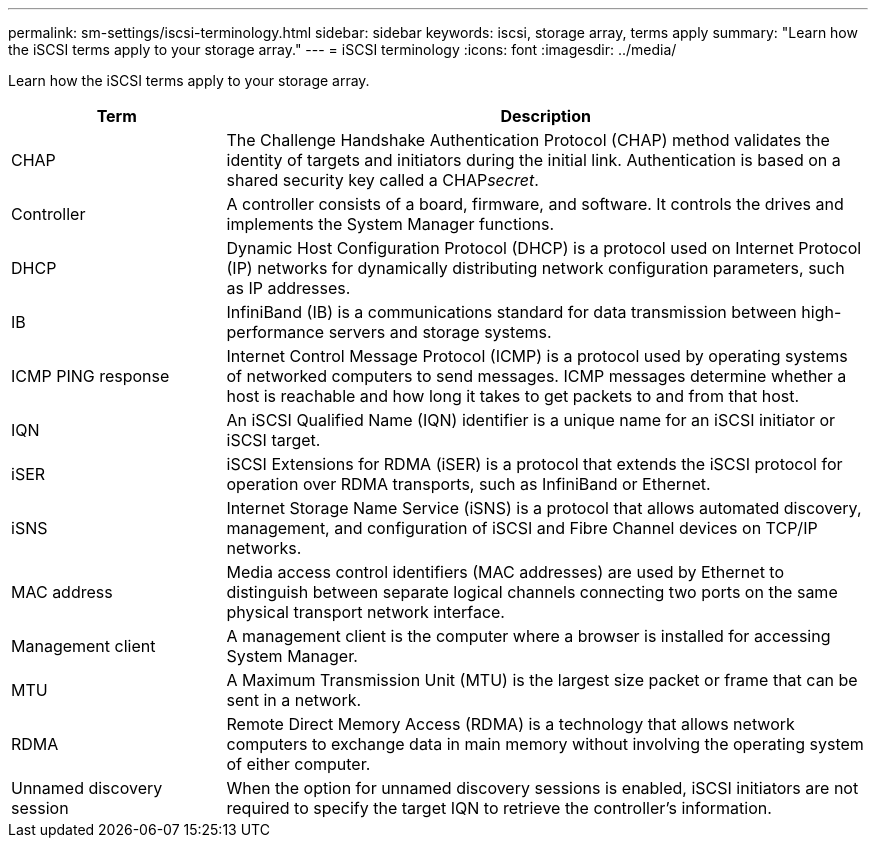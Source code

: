 ---
permalink: sm-settings/iscsi-terminology.html
sidebar: sidebar
keywords: iscsi, storage array, terms apply
summary: "Learn how the iSCSI terms apply to your storage array."
---
= iSCSI terminology
:icons: font
:imagesdir: ../media/

[.lead]
Learn how the iSCSI terms apply to your storage array.

[cols="1a,3a",options="header"]
|===
| Term| Description
a|
CHAP
a|
The Challenge Handshake Authentication Protocol (CHAP) method validates the identity of targets and initiators during the initial link. Authentication is based on a shared security key called a CHAP__secret__.
a|
Controller
a|
A controller consists of a board, firmware, and software. It controls the drives and implements the System Manager functions.
a|
DHCP
a|
Dynamic Host Configuration Protocol (DHCP) is a protocol used on Internet Protocol (IP) networks for dynamically distributing network configuration parameters, such as IP addresses.
a|
IB
a|
InfiniBand (IB) is a communications standard for data transmission between high-performance servers and storage systems.
a|
ICMP PING response
a|
Internet Control Message Protocol (ICMP) is a protocol used by operating systems of networked computers to send messages. ICMP messages determine whether a host is reachable and how long it takes to get packets to and from that host.
a|
IQN
a|
An iSCSI Qualified Name (IQN) identifier is a unique name for an iSCSI initiator or iSCSI target.
a|
iSER
a|
iSCSI Extensions for RDMA (iSER) is a protocol that extends the iSCSI protocol for operation over RDMA transports, such as InfiniBand or Ethernet.
a|
iSNS
a|
Internet Storage Name Service (iSNS) is a protocol that allows automated discovery, management, and configuration of iSCSI and Fibre Channel devices on TCP/IP networks.
a|
MAC address
a|
Media access control identifiers (MAC addresses) are used by Ethernet to distinguish between separate logical channels connecting two ports on the same physical transport network interface.
a|
Management client
a|
A management client is the computer where a browser is installed for accessing System Manager.
a|
MTU
a|
A Maximum Transmission Unit (MTU) is the largest size packet or frame that can be sent in a network.
a|
RDMA
a|
Remote Direct Memory Access (RDMA) is a technology that allows network computers to exchange data in main memory without involving the operating system of either computer.
a|
Unnamed discovery session
a|
When the option for unnamed discovery sessions is enabled, iSCSI initiators are not required to specify the target IQN to retrieve the controller's information.
|===

